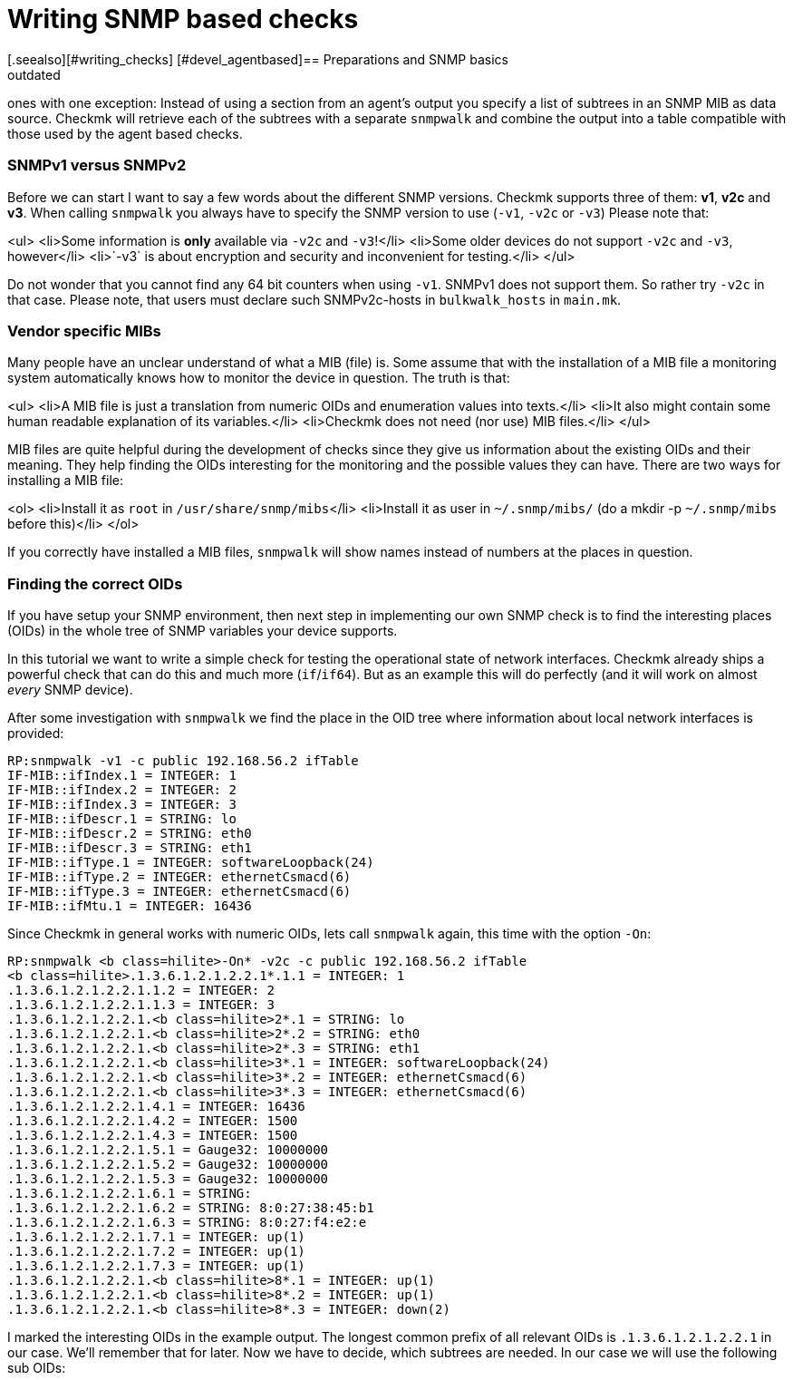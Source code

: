= Writing SNMP based checks
:description: In Checkmk, SNMP based checks work exactly like the agent based ones, except that you have to specify a list of subtrees in an SNMP MIB as data source.
:revdate: outdated
[.seealso][#writing_checks] [#devel_agentbased]== Preparations and SNMP basics

[snmp|SNMP based checks] work exactly like the [devel_agentbased|agent based]
ones with one exception: Instead of using a section from an agent's output
you specify a list of subtrees in an SNMP MIB as data source.  Checkmk will
retrieve each of the subtrees with a separate `snmpwalk` and combine the
output into a table compatible with those used by the agent based checks.

=== SNMPv1 versus SNMPv2

Before we can start I want to say a few words about the different SNMP
versions.  Checkmk supports three of them: *v1*, *v2c* and
*v3*.  When calling `snmpwalk` you always have to specify the SNMP
version to use (`-v1`, `-v2c` or `-v3`) Please note that:

<ul>
<li>Some information is *only* available via `-v2c` and `-v3`!</li>
<li>Some older devices do not support `-v2c` and `-v3`, however</li>
<li>`-v3` is about encryption and security and inconvenient for testing.</li>
</ul>

Do not wonder that you cannot find any 64 bit counters when using
`-v1`. SNMPv1 does not support them. So rather try `-v2c`
in that case. Please note, that users must declare such SNMPv2c-hosts in `bulkwalk_hosts`
in `main.mk`.

=== Vendor specific MIBs

Many people have an unclear understand of what a MIB (file) is. Some assume that
with the installation of a MIB file a monitoring system automatically knows how
to monitor the device in question. The truth is that:

<ul>
<li>A MIB file is just a translation from numeric OIDs and enumeration values into texts.</li>
<li>It also might contain some human readable explanation of its variables.</li>
<li>Checkmk does not need (nor use) MIB files.</li>
</ul>

MIB files are quite helpful during the development of checks since they give
us information about the existing OIDs and their meaning. They help finding
the OIDs interesting for the monitoring and the possible values they can have.
There are two ways for installing a MIB file:

<ol>
<li>Install it as `root` in `/usr/share/snmp/mibs`</li>
<li>Install it as user in `~/.snmp/mibs/` (do a mkdir -p `~/.snmp/mibs` before this)</li>
</ol>

If you correctly have installed a MIB files, `snmpwalk` will show
names instead of numbers at the places in question.

=== Finding the correct OIDs

If you have setup your SNMP environment, then next step in implementing our
own SNMP check is to find the interesting places (OIDs) in the whole tree
of SNMP variables your device supports.

In this tutorial we want to write a simple check for testing the
operational state of network interfaces. Checkmk already ships a powerful
check that can do this and much more (`if`/`if64`). But as an
example this will do perfectly (and it will work on almost _every_ SNMP
device).

After some investigation with `snmpwalk` we find the place in the OID
tree where information about local network interfaces is provided:

[source,bash]
----
RP:snmpwalk -v1 -c public 192.168.56.2 ifTable
IF-MIB::ifIndex.1 = INTEGER: 1
IF-MIB::ifIndex.2 = INTEGER: 2
IF-MIB::ifIndex.3 = INTEGER: 3
IF-MIB::ifDescr.1 = STRING: lo
IF-MIB::ifDescr.2 = STRING: eth0
IF-MIB::ifDescr.3 = STRING: eth1
IF-MIB::ifType.1 = INTEGER: softwareLoopback(24)
IF-MIB::ifType.2 = INTEGER: ethernetCsmacd(6)
IF-MIB::ifType.3 = INTEGER: ethernetCsmacd(6)
IF-MIB::ifMtu.1 = INTEGER: 16436
----

Since Checkmk in general works with numeric OIDs, lets call `snmpwalk`
again, this time with the option `-On`:

[source,bash]
----
RP:snmpwalk <b class=hilite>-On* -v2c -c public 192.168.56.2 ifTable
<b class=hilite>.1.3.6.1.2.1.2.2.1*.1.1 = INTEGER: 1
.1.3.6.1.2.1.2.2.1.1.2 = INTEGER: 2
.1.3.6.1.2.1.2.2.1.1.3 = INTEGER: 3
.1.3.6.1.2.1.2.2.1.<b class=hilite>2*.1 = STRING: lo
.1.3.6.1.2.1.2.2.1.<b class=hilite>2*.2 = STRING: eth0
.1.3.6.1.2.1.2.2.1.<b class=hilite>2*.3 = STRING: eth1
.1.3.6.1.2.1.2.2.1.<b class=hilite>3*.1 = INTEGER: softwareLoopback(24)
.1.3.6.1.2.1.2.2.1.<b class=hilite>3*.2 = INTEGER: ethernetCsmacd(6)
.1.3.6.1.2.1.2.2.1.<b class=hilite>3*.3 = INTEGER: ethernetCsmacd(6)
.1.3.6.1.2.1.2.2.1.4.1 = INTEGER: 16436
.1.3.6.1.2.1.2.2.1.4.2 = INTEGER: 1500
.1.3.6.1.2.1.2.2.1.4.3 = INTEGER: 1500
.1.3.6.1.2.1.2.2.1.5.1 = Gauge32: 10000000
.1.3.6.1.2.1.2.2.1.5.2 = Gauge32: 10000000
.1.3.6.1.2.1.2.2.1.5.3 = Gauge32: 10000000
.1.3.6.1.2.1.2.2.1.6.1 = STRING:
.1.3.6.1.2.1.2.2.1.6.2 = STRING: 8:0:27:38:45:b1
.1.3.6.1.2.1.2.2.1.6.3 = STRING: 8:0:27:f4:e2:e
.1.3.6.1.2.1.2.2.1.7.1 = INTEGER: up(1)
.1.3.6.1.2.1.2.2.1.7.2 = INTEGER: up(1)
.1.3.6.1.2.1.2.2.1.7.3 = INTEGER: up(1)
.1.3.6.1.2.1.2.2.1.<b class=hilite>8*.1 = INTEGER: up(1)
.1.3.6.1.2.1.2.2.1.<b class=hilite>8*.2 = INTEGER: up(1)
.1.3.6.1.2.1.2.2.1.<b class=hilite>8*.3 = INTEGER: down(2)
----

I marked the interesting OIDs in the example output.  The longest common
prefix of all relevant OIDs is `.1.3.6.1.2.1.2.2.1` in our case. We'll
remember that for later. Now we have to decide, which subtrees are needed.
In our case we will use the following sub OIDs:

[cols=, ]
|===
<td class=tt>2</td><td>The name of the interface</td><td class=tt>3</td><td>The type of the interface</td><td class=tt>8</td><td>The operational state of the interface</td>|===

=== Declaration of the OIDs in the check file

Now let's create a check file with the name `mynics`. The needed OIDs
are declared in the array `snmp_info`. You specify a pair of

<ul>
<li>The base OID (= the prefix)</li>
<li>A python list with the sub OIDs to retrieve below this base OID</li>
</ul>

./usr/share/check_mk/checks/mynics

----snmp_info["mynics"] = ( ".1.3.6.1.2.1.2.2.1", [ "2", "3", "8" ] )
----

*Note*: If you are using OMD, then you put
your check files as site user directly into your site's local area into <nobr>`~/local/share/check_mk/checks`</nobr>.

As soon as an `snmp_info` entry exists for a check Checkmk knows
that it is of type SNMP (and not TCP). During inventory and during checking
Checkmk will fetch the three sub-OIDs `2`, `3` and `8`
below the prefix `.1.3.6.1.2.1.2.2.1` with three separate calls
to `snmpwalk`.

== The implementation of the check
=== Dummy implementation
Just as in [devel_agentbased|tutorial for agent based checks], we first write dummy functions
and output the data arriving at the inventory function. Here
is a complete check implementation:

.mynics

----def inventory_mynics(info):
   # Debug: lets see how the data we get looks like
   <b class=hilite>print info*
   return []

def check_mynics(item, params, info):
   return (3, "UNKNOWN - not yet implemented")

check_info["mynics"] = {
    "check_function"        : check_mynics,
    "inventory_function"    : inventory_mynics,
    "service_description"   : "NIC %s",
    "snmp_info"             : ( ".1.3.6.1.2.1.2.2.1", [ "2", "3", "8" ] )
}
----

An explanations of `check_info` for those who have not read the
[devel_agentbased|tutorial for agent based checks]:

<ul>
<li>The first entry is the check function</li>
<li>The second entry is the _Nagios service description_. The `%s` will be replaced
with the check item. If your check does not have an item (uses `None`) then you must not use a `%s`.</li>
<li>The third entry is `1` if the check outputs performance data and `0` otherwise.</li>
<li>The forth entry is the inventory function or `no_inventory_possible` if you check does not support
inventory.</li>
</ul>

We know that that declaration is a bit strange. This has historical reasons, of course. During the
version 1.1.11 it will probably cleaned up...

=== A first test of our check
Before we can try a first inventory, we _must_ declare the host
as an SNMP host in `main.mk`. Otherwise Checkmk will not
even contact the host via SNMP (this has changed in version 1.1.9.
Please read the [migration_notes|migration notes] for details).

Simply add the [hosttags|host tag] `snmp`:

.main.mk

----all_hosts = [
 "192.168.56.2|<b class=hilite>snmp*",
]
----

A test inventory of that host now shows this debug output:

[source,bash]
----
RP:check_mk --checks mynics -I  192.168.56.2
[['lo', '24', '1'], ['eth0', '6', '2'], ['wlan0', '6', '1'], ['usb0', '6', '2'],
['vboxnet0', '6', '2'], ['pan0', '6', '2']]
----

If your SNMP info is more complex, then that output quickly becomes unreadable.
Fortunately Python provides the module `pprint` for pretting printing Python objects.
Here is a variant that uses `pprint`:

.mynics

----def inventory_mynics(info):
   # Debug: lets see how the data we get looks like
   <b class=hilite>import pprint ; pprint.pprint(info)*
   return []
----

And its output:
[source,bash]
----
RP:check_mk -I mynics 192.168.56.2
[['lo', '24', '1'],
 ['eth0', '6', '2'],
 ['wlan0', '6', '1'],
 ['usb0', '6', '2'],
 ['vboxnet0', '6', '2'],
 ['pan0', '6', '2']]
----

You might have noticed from this that Checkmk transforms the SNMP output such that
each item is in one line (one list). So from now on everything
works exactly like at agent based checks.


When looping over the lines in `info`, we can make use of Python's list
assignment feature and directly unpack each line into the three variables `nic`,
`type` and `state`:

.mynics

----def inventory_mynics(info):
   <b class=hilite>for nic, type, state in info:*
----


Now let our inventory function skip the loopback device `lo`, since
it is its task to decide which items _make sense_ being checked. The
loopback device certainly does not. For that purpose we have declared the
second column in `snmp_info`: the interface type. As a look into
the MIB file `/usr/share/snmp/mibs/IANAifType-MIB.txt` will confirm,
the type `6` means ethernet and is used for "normal" interfaces.
Furthermore we only want to monitor NICs that are currently up.

When making comparisons please have in mind, that - though SNMP is
sometimes sending _numbers_ - Checkmk provides everything as
_strings_. So we need to check for type `"6"` and state `"1"` (up):

.

----def inventory_mynics(info):
   for nic, type, state in info:
       if <b class=hilite>type == "6" and state == "1":*
----

So what if we find a match? Simply add a pair for _item_ and
_parameter_ to the inventory. Since our check does not use a
parameter, we specify `None` as second argument.
Here is the complete inventory function:

.

----def inventory_mynics(info):
   for nic, type, state in info:
       if type == "6" and state == "1":
	  <b class=hilite>yield, nic, None*
----
An inventory will now find one check for our host:

[source,bash]
----
RP:check_mk --checks mynics -I 192.168.56.2
mynics                <b class=green>1 new checks*
----

=== The check function
For each item (in this case NIC)
the check function will be called once, with the following arguments:

<ul>
<li>The item (e.g. `"eth0")`</li>
<li>The parameters for the check</li>
<li>The agent data (just the same as for inventory)</li>
</ul>

How to work with parameters is explained in the [devel_agentbased#H1:Check parameters|tutorial for agent based checks].
It is good style to name the argument `_no_params`
if you check does not process any parameters.

The check now is free in how to computes its result and returns a
pair or triple of values:

<ul>
<li>The Nagios status (`0`, `1`, `2` or `3`</li>
<li>The plugin output for Nagios (free text)</li>
<li>optional: [devel_agentbased#H1:Performance data|performance data]</li>
</ul>

Our check just checks the operations status of the NIC
and returns an according state:

.

----def check_mynics(item, _no_params, info):
   for nic, type, state in info:
      if nic == item:
	 if state == "1":
	    return 0, "OK - link is up"
	 else:
	    return 2, "CRITICAL - link is " + state
----

Now we can try and check the host:
[source,bash]
----
RP:cmk -nv localhost
Checkmk version 1.1.9i9
NIC eth0             <b class=green>OK - link is up*
----

=== What's next?
If you got so far, you can further improve your check, for example:

<ul>
<li>by outputting [devel_agentbased#H1:Performance data|performance data]</li>
<li>by making your check understand [devel_agentbased#H1:Check parameters|parameters]</li>
<li>by adding a [devel_snmpscan|SNMP scan function]</li>
<li>by writing a man page for your check</li>
</ul>

If you thing that your check is really useful and also well implemented then
consider donating it to the official Checkmk project. Our [devel_guidelines|check development guidelines]
tell you what criteria a check must fullfil to be accepted into our distribution.

If your check ist not completely matching our guidelines but still of use for
others than you can make an [packaging|MKP package] out of it and upload
it to the <a href="https://exchange.checkmk.com/">Checkmk Exchange</a>.
